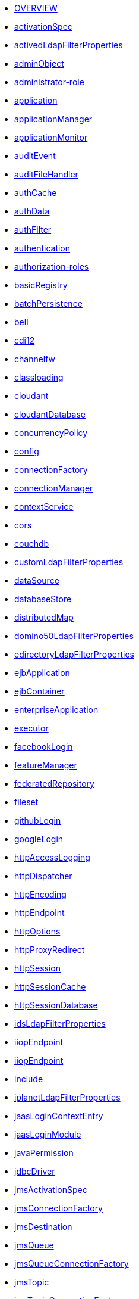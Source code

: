 * xref:serverConfiguration.adoc[OVERVIEW]
* xref:activationSpec.adoc[activationSpec]
* xref:activedLdapFilterProperties.adoc[activedLdapFilterProperties]
* xref:adminObject.adoc[adminObject]
* xref:administrator-role.adoc[administrator-role]
* xref:application.adoc[application]
* xref:applicationManager.adoc[applicationManager]
* xref:applicationMonitor.adoc[applicationMonitor]
* xref:auditEvent.adoc[auditEvent]
* xref:auditFileHandler.adoc[auditFileHandler]
* xref:authCache.adoc[authCache]
* xref:authData.adoc[authData]
* xref:authFilter.adoc[authFilter]
* xref:authentication.adoc[authentication]
* xref:authorization-roles.adoc[authorization-roles]
* xref:basicRegistry.adoc[basicRegistry]
* xref:batchPersistence.adoc[batchPersistence]
* xref:bell.adoc[bell]
* xref:cdi12.adoc[cdi12]
* xref:channelfw.adoc[channelfw]
* xref:classloading.adoc[classloading]
* xref:cloudant.adoc[cloudant]
* xref:cloudantDatabase.adoc[cloudantDatabase]
* xref:concurrencyPolicy.adoc[concurrencyPolicy]
* xref:config.adoc[config]
* xref:connectionFactory.adoc[connectionFactory]
* xref:connectionManager.adoc[connectionManager]
* xref:contextService.adoc[contextService]
* xref:cors.adoc[cors]
* xref:couchdb.adoc[couchdb]
* xref:customLdapFilterProperties.adoc[customLdapFilterProperties]
* xref:dataSource.adoc[dataSource]
* xref:databaseStore.adoc[databaseStore]
* xref:distributedMap.adoc[distributedMap]
* xref:domino50LdapFilterProperties.adoc[domino50LdapFilterProperties]
* xref:edirectoryLdapFilterProperties.adoc[edirectoryLdapFilterProperties]
* xref:ejbApplication.adoc[ejbApplication]
* xref:ejbContainer.adoc[ejbContainer]
* xref:enterpriseApplication.adoc[enterpriseApplication]
* xref:executor.adoc[executor]
* xref:facebookLogin.adoc[facebookLogin]
* xref:featureManager.adoc[featureManager]
* xref:federatedRepository.adoc[federatedRepository]
* xref:fileset.adoc[fileset]
* xref:githubLogin.adoc[githubLogin]
* xref:googleLogin.adoc[googleLogin]
* xref:httpAccessLogging.adoc[httpAccessLogging]
* xref:httpDispatcher.adoc[httpDispatcher]
* xref:httpEncoding.adoc[httpEncoding]
* xref:httpEndpoint.adoc[httpEndpoint]
* xref:httpOptions.adoc[httpOptions]
* xref:httpProxyRedirect.adoc[httpProxyRedirect]
* xref:httpSession.adoc[httpSession]
* xref:httpSessionCache.adoc[httpSessionCache]
* xref:httpSessionDatabase.adoc[httpSessionDatabase]
* xref:idsLdapFilterProperties.adoc[idsLdapFilterProperties]
* xref:iiopEndpoint.adoc[iiopEndpoint]
* xref:iiopServerPolicies.adoc[iiopEndpoint]
* xref:include.adoc[include]
* xref:iplanetLdapFilterProperties.adoc[iplanetLdapFilterProperties]
* xref:jaasLoginContextEntry.adoc[jaasLoginContextEntry]
* xref:jaasLoginModule.adoc[jaasLoginModule]
* xref:javaPermission.adoc[javaPermission]
* xref:jdbcDriver.adoc[jdbcDriver]
* xref:jmsActivationSpec.adoc[jmsActivationSpec]
* xref:jmsConnectionFactory.adoc[jmsConnectionFactory]
* xref:jmsDestination.adoc[jmsDestination]
* xref:jmsQueue.adoc[jmsQueue]
* xref:jmsQueueConnectionFactory.adoc[jmsQueueConnectionFactory]
* xref:jmsTopic.adoc[jmsTopic]
* xref:jmsTopicConnectionFactory.adoc[jmsTopicConnectionFactory]
* xref:jndiEntry.adoc[jndiEntry]
* xref:jndiObjectFactory.adoc[jndiObjectFactory]
* xref:jndiReferenceEntry.adoc[jndiReferenceEntry]
* xref:jndiURLEntry.adoc[jndiURLEntry]
* xref:jpa.adoc[jpa]
* xref:jspEngine.adoc[jspEngine]
* xref:jwtBuilder.adoc[jwtBuilder]
* xref:jwtConsumer.adoc[jwtConsumer]
* xref:jwtSso.adoc[jwtSso]
* xref:keyStore.adoc[keyStore]
* xref:ldapRegistry.adoc[ldapRegistry]
* xref:library.adoc[library]
* xref:linkedinLogin.adoc[linkedinLogin]
* xref:logging.adoc[logging]
* xref:ltpa.adoc[ltpa]
* xref:mailSession.adoc[mailSession]
* xref:managedExecutorService.adoc[managedExecutorService]
* xref:managedScheduledExecutorService.adoc[managedScheduledExecutorService]
* xref:managedThreadFactory.adoc[managedThreadFactory]
* xref:messagingEngine.adoc[messagingEngine]
* xref:mimeTypes.adoc[mimeTypes]
* xref:mongo.adoc[mongo]
* xref:mongoDB.adoc[mongoDB]
* xref:monitor.adoc[monitor]
* xref:mpJwt.adoc[mpJwt]
* xref:mpMetrics.adoc[mpMetrics]
* xref:netscapeLdapFilterProperties.adoc[netscapeLdapFilterProperties]
* xref:oauth2Login.adoc[oauth2Login]
* xref:oidcLogin.adoc[oidcLogin]
* xref:orb.adoc[orb]
* xref:persistentExecutor.adoc[persistentExecutor]
* xref:pluginConfiguration.adoc[pluginConfiguration]
* xref:quickStartSecurity.adoc[quickStartSecurity]
* xref:remoteFileAccess.adoc[remoteFileAccess]
* xref:remoteIp.adoc[remoteIp]
* xref:resourceAdapter.adoc[resourceAdapter]
* xref:securewayLdapFilterProperties.adoc[securewayLdapFilterProperties]
* xref:socialLoginWebapp.adoc[socialLoginWebapp]
* xref:springBootApplication.adoc[springBootApplication]
* xref:ssl.adoc[ssl]
* xref:sslDefault.adoc[sslDefault]
* xref:sslOptions.adoc[sslOptions]
* xref:tcpOptions.adoc[tcpOptions]
* xref:transaction.adoc[transaction]
* xref:trustAssociation.adoc[trustAssociation]
* xref:twitterLogin.adoc[twitterLogin]
* xref:variable.adoc[variable]
* xref:virtualHost.adoc[virtualHost]
* xref:wasJmsEndpoint.adoc[wasJmsEndpoint]
* xref:wasJmsOutbound.adoc[wasJmsOutbound]
* xref:webAppSecurity.adoc[webAppSecurity]
* xref:webApplication.adoc[webApplication]
* xref:webContainer.adoc[webContainer]
* xref:webTarget.adoc[webTarget]
* xref:wsocOutbound.adoc[wsocOutbound]